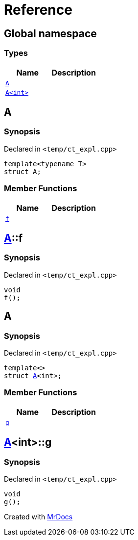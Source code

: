 = Reference
:mrdocs:


[#index]
== Global namespace

===  Types
[cols=2]
|===
| Name | Description 

| xref:#A-0e[`A`] 
| 
    
| xref:#A-00[`A<int>`] 
| 
    
|===



[#A-0e]
== A



=== Synopsis

Declared in `<temp/ct_expl.cpp>`

[source,cpp,subs="verbatim,macros,-callouts"]
----
template<typename T>
struct A;
----

===  Member Functions
[cols=2]
|===
| Name | Description 

| xref:#A-0e-f[`f`] 
| 
    
|===





[#A-0e-f]
== xref:#A-0e[A]::f



=== Synopsis

Declared in `<temp/ct_expl.cpp>`

[source,cpp,subs="verbatim,macros,-callouts"]
----
void
f();
----










[#A-00]
== A



=== Synopsis

Declared in `<temp/ct_expl.cpp>`

[source,cpp,subs="verbatim,macros,-callouts"]
----
template<>
struct xref:#A-0e[A]<int>;
----

===  Member Functions
[cols=2]
|===
| Name | Description 

| xref:#A-00-g[`g`] 
| 
    
|===





[#A-00-g]
== xref:#A-00[A]<int>::g



=== Synopsis

Declared in `<temp/ct_expl.cpp>`

[source,cpp,subs="verbatim,macros,-callouts"]
----
void
g();
----










[.small]#Created with https://www.mrdocs.com[MrDocs]#
